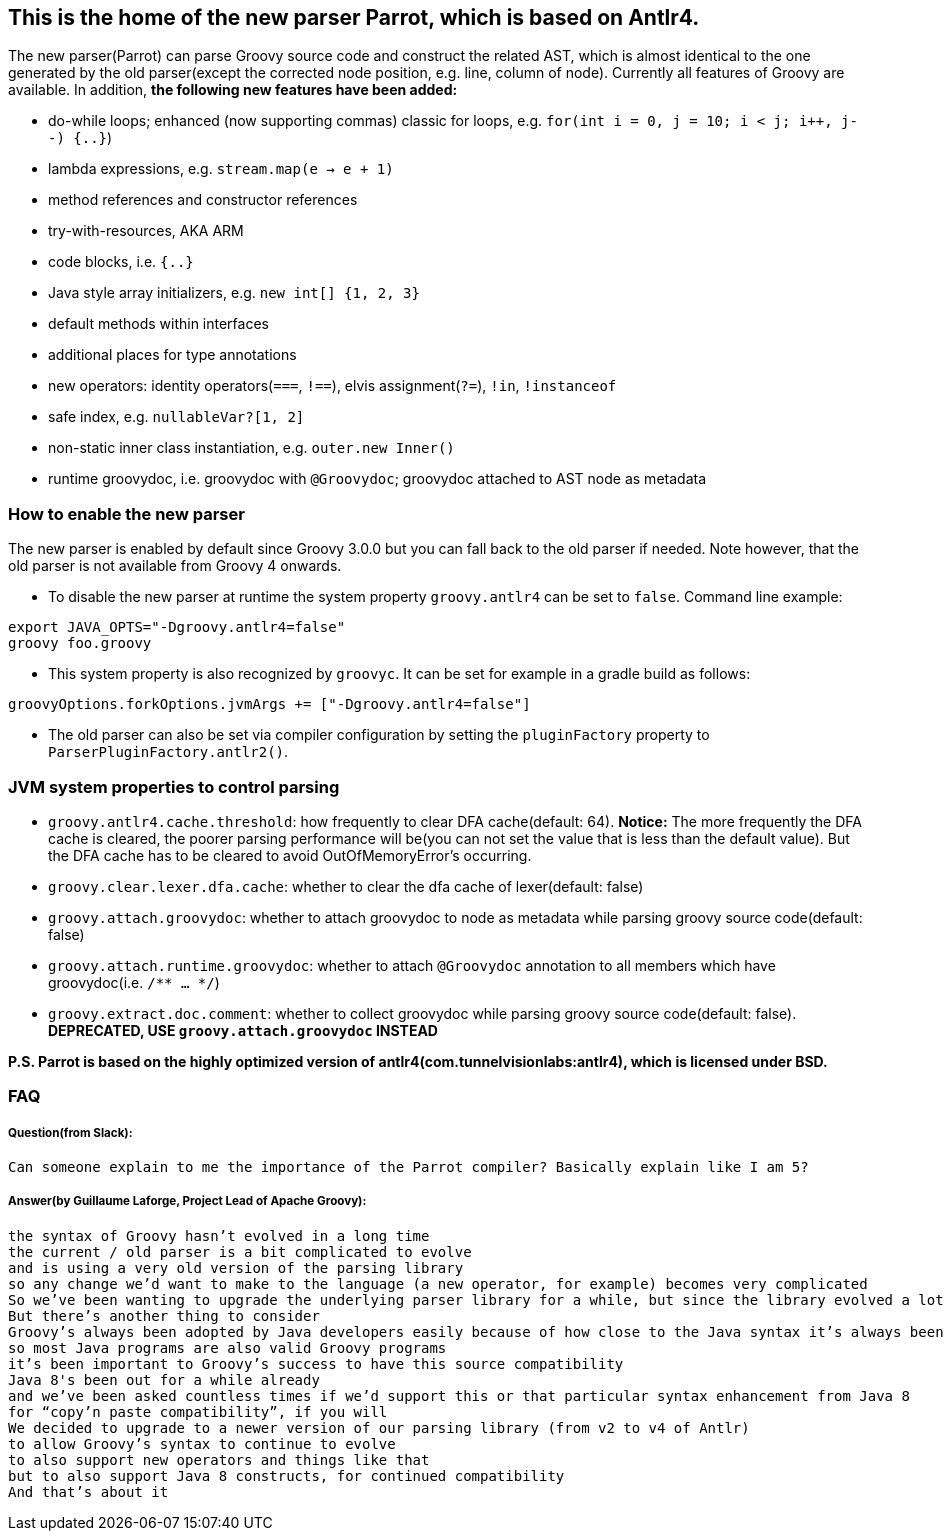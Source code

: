 //////////////////////////////////////////

  Licensed to the Apache Software Foundation (ASF) under one
  or more contributor license agreements.  See the NOTICE file
  distributed with this work for additional information
  regarding copyright ownership.  The ASF licenses this file
  to you under the Apache License, Version 2.0 (the
  "License"); you may not use this file except in compliance
  with the License.  You may obtain a copy of the License at

    http://www.apache.org/licenses/LICENSE-2.0

  Unless required by applicable law or agreed to in writing,
  software distributed under the License is distributed on an
  "AS IS" BASIS, WITHOUT WARRANTIES OR CONDITIONS OF ANY
  KIND, either express or implied.  See the License for the
  specific language governing permissions and limitations
  under the License.

//////////////////////////////////////////

== This is the home of the new parser Parrot, which is based on Antlr4.

The new parser(Parrot) can parse Groovy source code and construct the related AST, which is almost identical to the one generated by the old parser(except the corrected node position, e.g. line, column of node). Currently all features of Groovy are available. In addition, **the following new features have been added:**

* do-while loops; enhanced (now supporting commas) classic for loops, e.g. `for(int i = 0, j = 10; i < j; i++, j--) {..}`)
* lambda expressions, e.g. `stream.map(e -> e + 1)`
* method references and constructor references
* try-with-resources, AKA ARM
* code blocks, i.e. `{..}`
* Java style array initializers, e.g. `new int[] {1, 2, 3}`
* default methods within interfaces
* additional places for type annotations
* new operators: identity operators(`===`, `!==`), elvis assignment(`?=`), `!in`, `!instanceof`
* safe index, e.g. `nullableVar?[1, 2]`
* non-static inner class instantiation, e.g. `outer.new Inner()`
* runtime groovydoc, i.e. groovydoc with `@Groovydoc`; groovydoc attached to AST node as metadata

=== How to enable the new parser

The new parser is enabled by default since Groovy 3.0.0 but you can fall back to the old parser if needed. Note however, that the old parser is not available from Groovy 4 onwards.

* To disable the new parser at runtime the system property `groovy.antlr4` can be set to `false`. Command line example:
```
export JAVA_OPTS="-Dgroovy.antlr4=false"
groovy foo.groovy
```
* This system property is also recognized by `groovyc`. It can be set for example in a gradle build as follows:
```
groovyOptions.forkOptions.jvmArgs += ["-Dgroovy.antlr4=false"]
```
* The old parser can also be set via compiler configuration by setting the
`pluginFactory` property to `ParserPluginFactory.antlr2()`.

=== JVM system properties to control parsing

* `groovy.antlr4.cache.threshold`: how frequently to clear DFA cache(default: 64). **Notice:** The more frequently the DFA cache is cleared, the poorer parsing performance will be(you can not set the value that is less than the default value). But the DFA cache has to be cleared to avoid OutOfMemoryError's occurring.
* `groovy.clear.lexer.dfa.cache`: whether to clear the dfa cache of lexer(default: false)
* `groovy.attach.groovydoc`: whether to attach groovydoc to node as metadata while parsing groovy source code(default: false)
* `groovy.attach.runtime.groovydoc`: whether to attach `@Groovydoc` annotation to all members which have groovydoc(i.e. `/** ... */`)
* `groovy.extract.doc.comment`: whether to collect groovydoc while parsing groovy source code(default: false). **DEPRECATED, USE `groovy.attach.groovydoc` INSTEAD**

*P.S. Parrot is based on the highly optimized version of antlr4(com.tunnelvisionlabs:antlr4), which is licensed under BSD.*

=== FAQ

===== Question(from Slack):
```
Can someone explain to me the importance of the Parrot compiler? Basically explain like I am 5?
```
===== Answer(by Guillaume Laforge, Project Lead of Apache Groovy):
```
the syntax of Groovy hasn’t evolved in a long time
the current / old parser is a bit complicated to evolve
and is using a very old version of the parsing library
so any change we’d want to make to the language (a new operator, for example) becomes very complicated
So we’ve been wanting to upgrade the underlying parser library for a while, but since the library evolved a lot, that also required a rewrite of the grammar of the language
But there’s another thing to consider
Groovy’s always been adopted by Java developers easily because of how close to the Java syntax it’s always been
so most Java programs are also valid Groovy programs
it’s been important to Groovy’s success to have this source compatibility
Java 8's been out for a while already
and we’ve been asked countless times if we’d support this or that particular syntax enhancement from Java 8
for “copy’n paste compatibility”, if you will
We decided to upgrade to a newer version of our parsing library (from v2 to v4 of Antlr)
to allow Groovy’s syntax to continue to evolve
to also support new operators and things like that
but to also support Java 8 constructs, for continued compatibility
And that’s about it
```